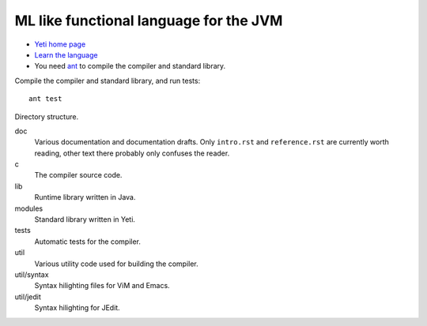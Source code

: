 ===================================================
  ML like functional language for the JVM
===================================================

* `Yeti home page <http://mth.github.io/yeti/>`_
* `Learn the language <http://dot.planet.ee/yeti/intro.html>`_
* You need `ant <http://ant.apache.org/>`_ to compile the compiler
  and standard library.

Compile the compiler and standard library, and run tests::

    ant test

Directory structure.

doc
    Various documentation and documentation drafts. Only ``intro.rst`` and
    ``reference.rst`` are currently worth reading, other text there probably
    only confuses the reader.

c
    The compiler source code.

lib
    Runtime library written in Java.

modules
    Standard library written in Yeti.

tests
    Automatic tests for the compiler.

util
    Various utility code used for building the compiler.

util/syntax
    Syntax hilighting files for ViM and Emacs.

util/jedit
    Syntax hilighting for JEdit.
